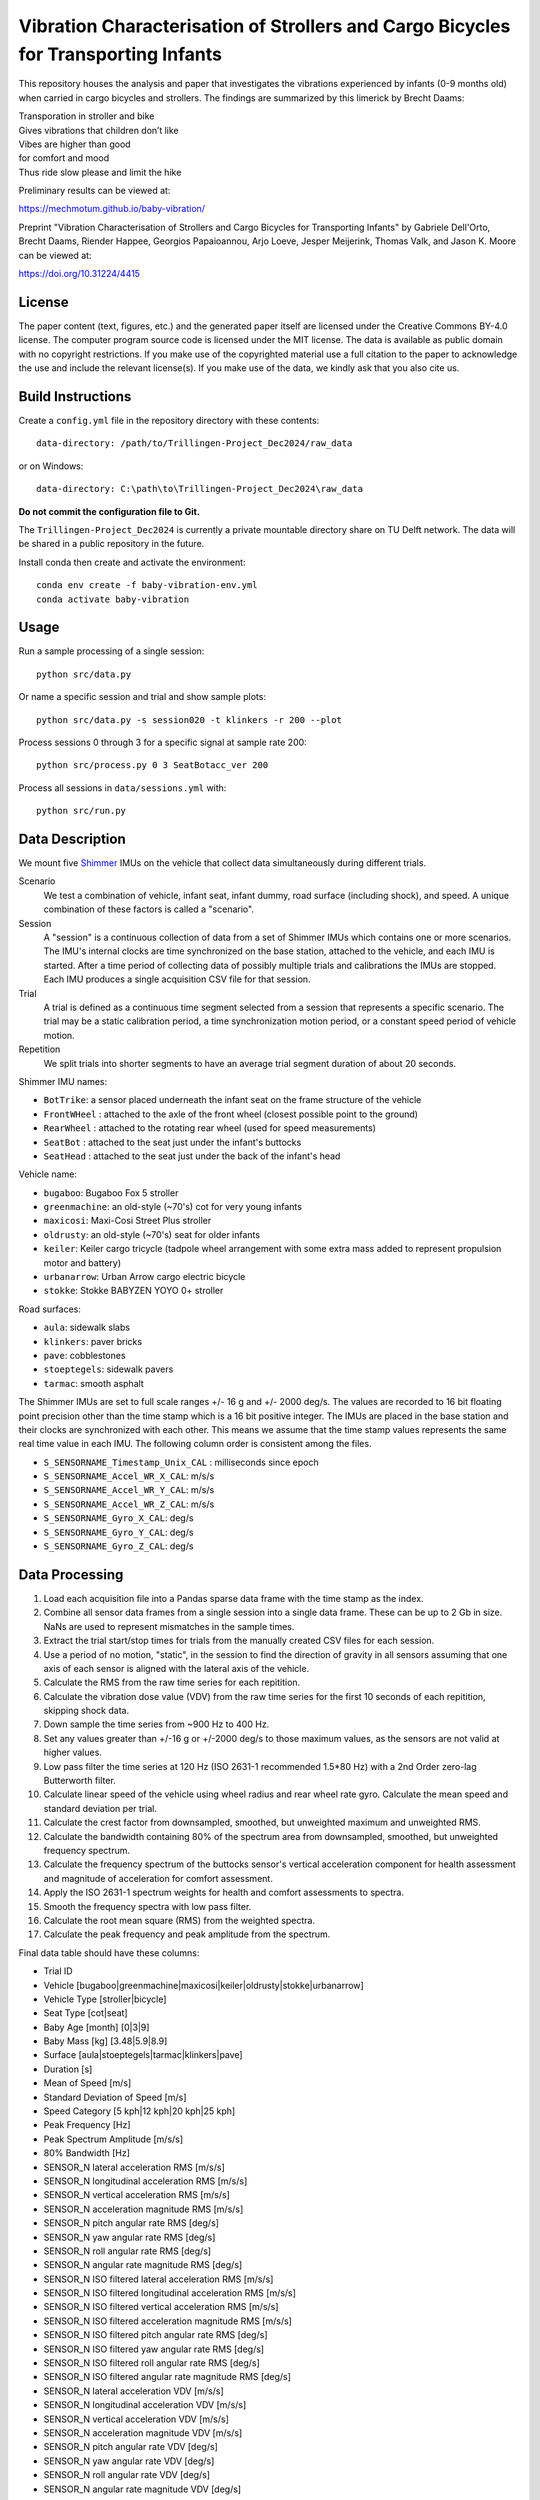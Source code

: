 ===================================================================================
Vibration Characterisation of Strollers and Cargo Bicycles for Transporting Infants
===================================================================================

This repository houses the analysis and paper that investigates the vibrations
experienced by infants (0-9 months old) when carried in cargo bicycles and
strollers. The findings are summarized by this limerick by Brecht Daams:

| Transporation in stroller and bike
| Gives vibrations that children don’t like
| Vibes are higher than good
| for comfort and mood
| Thus ride slow please and limit the hike

Preliminary results can be viewed at:

https://mechmotum.github.io/baby-vibration/

Preprint "Vibration Characterisation of Strollers and Cargo Bicycles for
Transporting Infants" by Gabriele Dell'Orto, Brecht Daams, Riender Happee,
Georgios Papaioannou, Arjo Loeve, Jesper Meijerink, Thomas Valk, and Jason K.
Moore can be viewed at:

https://doi.org/10.31224/4415

License
=======

The paper content (text, figures, etc.) and the generated paper itself are
licensed under the Creative Commons BY-4.0 license. The computer program source
code is licensed under the MIT license. The data is available as public domain
with no copyright restrictions. If you make use of the copyrighted material use
a full citation to the paper to acknowledge the use and include the relevant
license(s). If you make use of the data, we kindly ask that you also cite us.

Build Instructions
==================

Create a ``config.yml`` file in the repository directory with these contents::

   data-directory: /path/to/Trillingen-Project_Dec2024/raw_data

or on Windows::

   data-directory: C:\path\to\Trillingen-Project_Dec2024\raw_data

**Do not commit the configuration file to Git.**

The ``Trillingen-Project_Dec2024`` is currently a private mountable directory
share on TU Delft network. The data will be shared in a public repository in
the future.

Install conda then create and activate the environment::

   conda env create -f baby-vibration-env.yml
   conda activate baby-vibration

Usage
=====

Run a sample processing of a single session::

   python src/data.py

Or name a specific session and trial and show sample plots::

   python src/data.py -s session020 -t klinkers -r 200 --plot

Process sessions 0 through 3 for a specific signal at sample rate 200::

   python src/process.py 0 3 SeatBotacc_ver 200

Process all sessions in ``data/sessions.yml`` with::

   python src/run.py

Data Description
================

We mount five Shimmer_ IMUs on the vehicle that collect data simultaneously
during different trials.

.. _Shimmer: https://www.shimmersensing.com/

Scenario
   We test a combination of vehicle, infant seat, infant dummy, road surface
   (including shock), and speed. A unique combination of these factors is
   called a "scenario".
Session
   A "session" is a continuous collection of data from a set of Shimmer IMUs
   which contains one or more scenarios. The IMU's internal clocks are time
   synchronized on the base station, attached to the vehicle, and each IMU is
   started. After a time period of collecting data of possibly multiple trials
   and calibrations the IMUs are stopped. Each IMU produces a single
   acquisition CSV file for that session.
Trial
   A trial is defined as a continuous time segment selected from a session that
   represents a specific scenario. The trial may be a static calibration
   period, a time synchronization motion period, or a constant speed period of
   vehicle motion.
Repetition
   We split trials into shorter segments to have an average trial segment
   duration of about 20 seconds.

Shimmer IMU names:

- ``BotTrike``:  a sensor placed underneath the infant seat on the frame
  structure of the vehicle
- ``FrontWHeel`` : attached to the axle of the front wheel (closest possible
  point to the ground)
- ``RearWheel`` : attached to the rotating rear wheel (used for speed
  measurements)
- ``SeatBot`` : attached to the seat just under the infant's buttocks
- ``SeatHead`` : attached to the seat just under the back of the infant's head

Vehicle name:

- ``bugaboo``: Bugaboo Fox 5 stroller
- ``greenmachine``: an old-style (~70's) cot for very young infants
- ``maxicosi``: Maxi-Cosi Street Plus stroller
- ``oldrusty``: an old-style (~70's) seat for older infants
- ``keiler``: Keiler cargo tricycle (tadpole wheel arrangement with some extra
  mass added to represent propulsion motor and battery)
- ``urbanarrow``: Urban Arrow cargo electric bicycle
- ``stokke``: Stokke BABYZEN YOYO 0+ stroller

Road surfaces:

- ``aula``: sidewalk slabs
- ``klinkers``: paver bricks
- ``pave``: cobblestones
- ``stoeptegels``: sidewalk pavers
- ``tarmac``: smooth asphalt

The Shimmer IMUs are set to full scale ranges +/- 16 g and +/- 2000 deg/s. The
values are recorded to 16 bit floating point precision other than the time
stamp which is a 16 bit positive integer. The IMUs are placed in the base
station and their clocks are synchronized with each other. This means we assume
that the time stamp values represents the same real time value in each IMU. The
following column order is consistent among the files.

- ``S_SENSORNAME_Timestamp_Unix_CAL`` : milliseconds since epoch
- ``S_SENSORNAME_Accel_WR_X_CAL``: m/s/s
- ``S_SENSORNAME_Accel_WR_Y_CAL``: m/s/s
- ``S_SENSORNAME_Accel_WR_Z_CAL``: m/s/s
- ``S_SENSORNAME_Gyro_X_CAL``: deg/s
- ``S_SENSORNAME_Gyro_Y_CAL``: deg/s
- ``S_SENSORNAME_Gyro_Z_CAL``: deg/s

Data Processing
===============

#. Load each acquisition file into a Pandas sparse data frame with the time
   stamp as the index.
#. Combine all sensor data frames from a single session into a single data
   frame. These can be up to 2 Gb in size. NaNs are used to represent
   mismatches in the sample times.
#. Extract the trial start/stop times for trials from the manually created CSV
   files for each session.
#. Use a period of no motion, "static", in the session to find the direction of
   gravity in all sensors assuming that one axis of each sensor is aligned with
   the lateral axis of the vehicle.
#. Calculate the RMS from the raw time series for each repitition.
#. Calculate the vibration dose value (VDV) from the raw time series for the
   first 10 seconds of each repitition, skipping shock data.
#. Down sample the time series from ~900 Hz to 400 Hz.
#. Set any values greater than +/-16 g or +/-2000 deg/s to those maximum
   values, as the sensors are not valid at higher values.
#. Low pass filter the time series at 120 Hz (ISO 2631-1 recommended 1.5*80 Hz)
   with a 2nd Order zero-lag Butterworth filter.
#. Calculate linear speed of the vehicle using wheel radius and rear wheel rate
   gyro. Calculate the mean speed and standard deviation per trial.
#. Calculate the crest factor from downsampled, smoothed, but unweighted
   maximum and unweighted RMS.
#. Calculate the bandwidth containing 80% of the spectrum area from
   downsampled, smoothed, but unweighted frequency spectrum.
#. Calculate the frequency spectrum of the buttocks sensor's vertical
   acceleration component for health assessment and magnitude of acceleration
   for comfort assessment.
#. Apply the ISO 2631-1 spectrum weights for health and comfort assessments to
   spectra.
#. Smooth the frequency spectra with low pass filter.
#. Calculate the root mean square (RMS) from the weighted spectra.
#. Calculate the peak frequency and peak amplitude from the spectrum.

Final data table should have these columns:

- Trial ID
- Vehicle [bugaboo|greenmachine|maxicosi|keiler|oldrusty|stokke|urbanarrow]
- Vehicle Type [stroller|bicycle]
- Seat Type [cot|seat]
- Baby Age [month] [0|3|9]
- Baby Mass [kg] [3.48|5.9|8.9]
- Surface [aula|stoeptegels|tarmac|klinkers|pave]
- Duration [s]
- Mean of Speed [m/s]
- Standard Deviation of Speed [m/s]
- Speed Category [5 kph|12 kph|20 kph|25 kph]
- Peak Frequency [Hz]
- Peak Spectrum Amplitude [m/s/s]
- 80% Bandwidth [Hz]
- SENSOR_N lateral acceleration RMS [m/s/s]
- SENSOR_N longitudinal acceleration RMS [m/s/s]
- SENSOR_N vertical acceleration RMS [m/s/s]
- SENSOR_N acceleration magnitude RMS [m/s/s]
- SENSOR_N pitch angular rate RMS [deg/s]
- SENSOR_N yaw angular rate RMS [deg/s]
- SENSOR_N roll angular rate RMS [deg/s]
- SENSOR_N angular rate magnitude RMS [deg/s]
- SENSOR_N ISO filtered lateral acceleration RMS [m/s/s]
- SENSOR_N ISO filtered longitudinal acceleration RMS [m/s/s]
- SENSOR_N ISO filtered vertical acceleration RMS [m/s/s]
- SENSOR_N ISO filtered acceleration magnitude RMS [m/s/s]
- SENSOR_N ISO filtered pitch angular rate RMS [deg/s]
- SENSOR_N ISO filtered yaw angular rate RMS [deg/s]
- SENSOR_N ISO filtered roll angular rate RMS [deg/s]
- SENSOR_N ISO filtered angular rate magnitude RMS [deg/s]
- SENSOR_N lateral acceleration VDV [m/s/s]
- SENSOR_N longitudinal acceleration VDV [m/s/s]
- SENSOR_N vertical acceleration VDV [m/s/s]
- SENSOR_N acceleration magnitude VDV [m/s/s]
- SENSOR_N pitch angular rate VDV [deg/s]
- SENSOR_N yaw angular rate VDV [deg/s]
- SENSOR_N roll angular rate VDV [deg/s]
- SENSOR_N angular rate magnitude VDV [deg/s]
